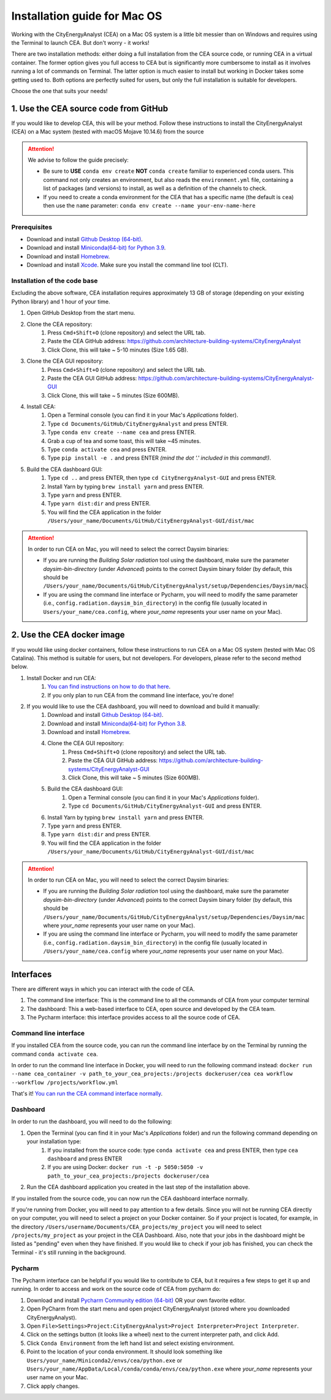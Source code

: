 Installation guide for Mac OS
==============================

Working with the CityEnergyAnalyst (CEA) on a Mac OS system is a little bit messier than on Windows and requires using the Terminal to launch CEA. But don't worry - it works!

There are two installation methods: either doing a full installation from the CEA source code, or running CEA in a virtual container. The former option gives you full access to CEA but is significantly more cumbersome to install as it involves running a lot of commands on Terminal. The latter option is much easier to install but working in Docker takes some getting used to. Both options are perfectly suited for users, but only the full installation is suitable for developers.

Choose the one that suits your needs!


1. Use the CEA source code from GitHub
---------------------------------------

If you would like to develop CEA, this will be your method. Follow these instructions to install the CityEnergyAnalyst (CEA) on a Mac system (tested with macOS Mojave 10.14.6) from the source

.. attention:: We advise to follow the guide precisely:

        *   Be sure to **USE** ``conda env create`` **NOT** ``conda create`` familiar to experienced conda users.
            This command not only creates an environment, but also reads the ``environment.yml`` file, containing a
            list of packages (and versions) to install, as well as a definition of the channels to check.
        *   If you need to create a conda environment for the CEA that has a specific name (the default is ``cea``) then use the
            ``name`` parameter: ``conda env create --name your-env-name-here``


Prerequisites
~~~~~~~~~~~~~

* Download and install `Github Desktop (64-bit) <https://desktop.github.com/>`__.
* Download and install `Miniconda(64-bit) for Python 3.9 <https://conda.io/miniconda.html>`__.
* Download and install `Homebrew <https://brew.sh/>`__.
* Download and install `Xcode <https://developer.apple.com/xcode/>`__. Make sure you install the command line tool (CLT).

Installation of the code base
~~~~~~~~~~~~~~~~~~~~~~~~~~~~~

Excluding the above software, CEA installation requires approximately 13 GB of storage (depending on your existing
Python library) and  1 hour of your time.

#. Open GitHub Desktop from the start menu.
#. Clone the CEA repository:
	#. Press ``Cmd+Shift+O`` (clone repository) and select the URL tab.
	#. Paste the CEA GitHub address: https://github.com/architecture-building-systems/CityEnergyAnalyst
	#. Click Clone, this will take ~ 5-10 minutes (Size 1.65 GB).
#. Clone the CEA GUI repository:
	#. Press ``Cmd+Shift+O`` (clone repository) and select the URL tab.
	#. Paste the CEA GUI GitHub address: https://github.com/architecture-building-systems/CityEnergyAnalyst-GUI
	#. Click Clone, this will take ~ 5 minutes (Size 600MB).
#. Install CEA:
    #. Open a Terminal console (you can find it in your Mac's *Applications* folder).
    #. Type ``cd Documents/GitHub/CityEnergyAnalyst`` and press ENTER.
    #. Type ``conda env create --name cea`` and press ENTER.
    #. Grab a cup of tea and some toast, this will take ~45 minutes.
    #. Type ``conda activate cea`` and press ENTER.
    #. Type ``pip install -e .`` and press ENTER *(mind the dot '.' included in this command!)*.
#. Build the CEA dashboard GUI:
    #. Type ``cd ..`` and press ENTER, then type ``cd CityEnergyAnalyst-GUI`` and press ENTER.
    #. Install Yarn by typing ``brew install yarn`` and press ENTER.
    #. Type ``yarn`` and press ENTER.
    #. Type ``yarn dist:dir`` and press ENTER.
    #. You will find the CEA application in the folder ``/Users/your_name/Documents/GitHub/CityEnergyAnalyst-GUI/dist/mac``

.. attention:: In order to run CEA on Mac, you will need to select the correct Daysim binaries:

        *   If you are running the *Building Solar radiation* tool  using the dashboard, make sure the parameter *daysim-bin-directory* (under *Advanced*) points to the correct Daysim binary folder (by default, this should be ``/Users/your_name/Documents/GitHub/CityEnergyAnalyst/setup/Dependencies/Daysim/mac``).
        *   If you are using the command line interface or Pycharm, you will need to modify the same parameter (i.e., ``config.radiation.daysim_bin_directory``) in the config file (usually located in ``Users/your_name/cea.config``, where *your_name* represents your user name on your Mac).

2. Use the CEA docker image
----------------------------

If you would like using docker containers, follow these instructions to run CEA on a Mac OS system (tested with Mac OS Catalina).
This method is suitable for users, but not developers. For developers, please refer to the second method below.

#. Install Docker and run CEA:
	#. `You can find instructions on how to do that here <https://city-energy-analyst.readthedocs.io/en/latest/developer/run-cea-in-docker.html>`__.
	#. If you only plan to run CEA from the command line interface, you're done!
#. If you would like to use the CEA dashboard, you will need to download and build it manually:
	#. Download and install `Github Desktop (64-bit) <https://desktop.github.com/>`__.
	#. Download and install `Miniconda(64-bit) for Python 3.8 <https://conda.io/miniconda.html>`__.
	#. Download and install `Homebrew <https://brew.sh/>`__.
	#. Clone the CEA GUI repository:
		#. Press ``Cmd+Shift+O`` (clone repository) and select the URL tab.
		#. Paste the CEA GUI GitHub address: https://github.com/architecture-building-systems/CityEnergyAnalyst-GUI
		#. Click Clone, this will take ~ 5 minutes (Size 600MB).
	#. Build the CEA dashboard GUI:
	    #. Open a Terminal console (you can find it in your Mac's *Applications* folder).
	    #. Type ``cd Documents/GitHub/CityEnergyAnalyst-GUI`` and press ENTER.
        #. Install Yarn by typing ``brew install yarn`` and press ENTER.
        #. Type ``yarn`` and press ENTER.
        #. Type ``yarn dist:dir`` and press ENTER.
        #. You will find the CEA application in the folder ``/Users/your_name/Documents/GitHub/CityEnergyAnalyst-GUI/dist/mac``

.. _`You can find instructions on how to do that here`: https://city-energy-analyst.readthedocs.io/en/latest/developer/run-cea-in-docker.html

.. attention:: In order to run CEA on Mac, you will need to select the correct Daysim binaries:

        *   If you are running the *Building Solar radiation* tool  using the dashboard, make sure the parameter *daysim-bin-directory* (under *Advanced*) points to the correct Daysim binary folder (by default, this should be ``/Users/your_name/Documents/GitHub/CityEnergyAnalyst/setup/Dependencies/Daysim/mac`` where *your_name* represents your user name on your Mac).
        *   If you are using the command line interface or Pycharm, you will need to modify the same parameter (i.e., ``config.radiation.daysim_bin_directory``) in the config file (usually located in ``/Users/your_name/cea.config`` where *your_name* represents your user name on your Mac).

Interfaces
----------------------------

There are different ways in which you can interact with the code of CEA.

#. The command line interface: This is the command line to all the commands of CEA from your computer terminal
#. The dashboard: This a web-based interface to CEA, open source and developed by the CEA team.
#. The Pycharm interface: this interface provides access to all the source code of CEA.

Command line interface
~~~~~~~~~~
If you installed CEA from the source code, you can run the command line interface by on the Terminal by running the command ``conda activate cea``.

In order to run the command line interface in Docker, you will need to run the following command instead: ``docker run --name cea_container -v path_to_your_cea_projects:/projects dockeruser/cea cea workflow --workflow /projects/workflow.yml``

That's it! `You can run the CEA command interface normally`_.

.. _`You can run the CEA command interface normally`: https://city-energy-analyst.readthedocs.io/en/latest/developer/interfaces.html#the-command-line-interface


Dashboard
~~~~~~~~~~
In order to run the dashboard, you will need to do the following:

#. Open the Terminal (you can find it in your Mac's *Applications* folder) and run the following command depending on your installation type:
    #. If you installed from the source code: type ``conda activate cea`` and press ENTER, then type ``cea dashboard`` and press ENTER
    #. If you are using Docker: ``docker run -t -p 5050:5050 -v path_to_your_cea_projects:/projects dockeruser/cea``
#. Run the CEA dashboard application you created in the last step of the installation above.

If you installed from the source code, you can now run the CEA dashboard interface normally.

If you're running from Docker, you will need to pay attention to a few details. Since you will not be running CEA directly on your computer, you will need to select a project on your Docker container. So if your project is located, for example, in the directory ``/Users/username/Documents/CEA_projects/my_project`` you will need to select ``/projects/my_project`` as your project in the CEA Dashboard. Also, note that your jobs in the dashboard might be listed as "pending" even when they have finished. If you would like to check if your job has finished, you can check the Terminal - it's still running in the background.

Pycharm
~~~~~~~~~~
The Pycharm interface can be helpful if you would like to contribute to CEA, but it requires a few steps
to get it up and running. In order to access and work on the source code of CEA from pycharm do:

#. Download and install `Pycharm Community edition (64-bit) <https://www.jetbrains.com/pycharm/download/#section=windows>`__ OR your own favorite editor.
#. Open PyCharm from the start menu and open project CityEnergyAnalyst (stored where you downloaded CityEnergyAnalyst).
#. Open ``File>Settings>Project:CityEnergyAnalyst>Project Interpreter>Project Interpreter``.
#. Click on the settings button (it looks like a wheel) next to the current interpreter path, and click Add.
#. Click ``Conda Environment`` from the left hand list and select existing environment.
#. Point to the location of your conda environment. It should look something like
   ``Users/your_name/Miniconda2/envs/cea/python.exe`` or
   ``Users/your_name/AppData/Local/conda/conda/envs/cea/python.exe``
   where *your_name* represents your user name on your Mac.
#. Click apply changes.
